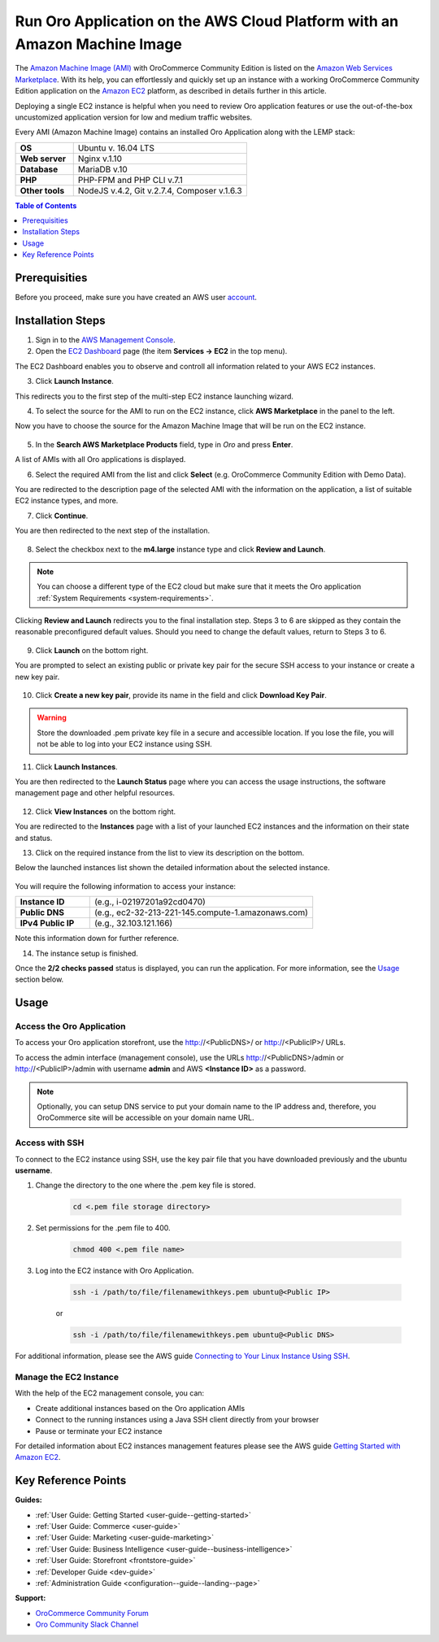 .. _aws_simple:

Run Oro Application on the AWS Cloud Platform with an Amazon Machine Image
==========================================================================

The `Amazon Machine Image (AMI) <https://docs.aws.amazon.com/AWSEC2/latest/UserGuide/AMIs.html>`_ with |oro_app_name| is
listed on the `Amazon Web Services Marketplace <https://aws.amazon.com/marketplace>`_. With its help, you can
effortlessly and quickly set up an instance with a working |oro_app_name| application on the
`Amazon EC2 <https://aws.amazon.com/ec2/>`_ platform, as described in details further in this article.

Deploying a single EC2 instance is helpful when you need to review Oro application features or use the out-of-the-box
uncustomized application version for low and medium traffic websites.

Every AMI (Amazon Machine Image) contains an installed Oro Application along with the LEMP stack:

.. csv-table::
   :widths: 10, 30

   "**OS**","Ubuntu v. 16.04 LTS"
   "**Web server**","Nginx v.1.10"
   "**Database**","MariaDB v.10"
   "**PHP**","PHP-FPM and PHP CLI v.7.1"
   "**Other tools**","NodeJS v.4.2, Git v.2.7.4, Composer v.1.6.3"

.. note: This deployment configuration is suitable for development or testing environments and for applications with a relatively small
    amount of data. For the description of the production environment for |oro_app_name| with large data, see the
    `Scalable Oro Application setup using Amazon Web Services`_ article.

.. contents:: Table of Contents
   :local:
   :depth: 1

Prerequisities
--------------

Before you proceed, make sure you have created an AWS user `account <https://aws.amazon.com/account/>`_.

Installation Steps
------------------

1. Sign in to the `AWS Management Console <https://console.aws.amazon.com/console/home>`_.

2. Open the `EC2 Dashboard <https://console.aws.amazon.com/ec2/v2/home>`_ page (the item **Services -> EC2** in the top menu).

The EC2 Dashboard enables you to observe and controll all information related to your AWS EC2 instances.

3. Click **Launch Instance**.

   .. image:: /install_upgrade/img/aws/EC2_dashboardh.png

This redirects you to the first step of the multi-step EC2 instance launching wizard.

4. To select the source for the AMI to run on the EC2 instance, click **AWS Marketplace** in the panel to the left.

Now you have to choose the source for the Amazon Machine Image that will be run on the EC2 instance.

   .. image:: /install_upgrade/img/aws/choose_an_ami.png

5. In the **Search AWS Marketplace Products** field, type in *Oro* and press **Enter**.

   .. image:: /install_upgrade/img/aws/aws_marketplace.png

A list of AMIs with all Oro applications is displayed.

6. Select the required AMI from the list and click **Select** (e.g. OroCommerce Community Edition with Demo Data).

   .. image:: /install_upgrade/img/aws/oro_amis.png

You are redirected to the description page of the selected AMI with the information on the application, a list of
suitable EC2 instance types, and more.

7. Click **Continue**.

   .. image:: /install_upgrade/img/aws/ami_desrciption.png

You are then redirected to the next step of the installation.

   .. image:: /install_upgrade/img/aws/select_ec2_instance_type.png

8. Select the checkbox next to the **m4.large** instance type and click **Review and Launch**.

.. note:: You can choose a different type of the EC2 cloud but make sure that it meets the Oro
    application :ref:`System Requirements <system-requirements>`.

Clicking **Review and Launch**  redirects you to the final installation step. Steps 3 to 6 are skipped as they contain
the reasonable preconfigured default values. Should you need to change the default values, return to Steps 3 to 6.

   .. image:: /install_upgrade/img/aws/step_7.png

9. Click **Launch** on the bottom right.

You are prompted to select an existing public or private key pair for the secure SSH access to your instance or create
a new key pair.

   .. image:: /install_upgrade/img/aws/select_a_key_pair.png

10. Click **Create a new key pair**, provide its name in the field and click **Download Key Pair**.

.. warning::  Store the downloaded .pem private key file in a secure and accessible location. If you lose the file, you
    will not be able to log into your EC2 instance using SSH.

11. Click **Launch Instances**.

You are then redirected to the **Launch Status** page where you can access the usage instructions, the software
management page and other helpful resources.

   .. image:: /install_upgrade/img/aws/launch_status.png

12. Click **View Instances** on the bottom right.

You are redirected to the **Instances** page with a list of your launched EC2 instances and the information on their
state and status.

13. Click on the required instance from the list to view its description on the bottom.

Below the launched instances list shown the detailed information about the selected instance.

   .. image:: /install_upgrade/img/aws/launching_instance.png

You will require the following information to access your instance:

.. csv-table::
   :widths: 10, 30

   "**Instance ID**","(e.g., i-02197201a92cd0470)"
   "**Public DNS**","(e.g., ec2-32-213-221-145.compute-1.amazonaws.com)"
   "**IPv4 Public IP**","(e.g., 32.103.121.166)"

Note this information down for further reference.

14. The instance setup is finished.

Once the **2/2 checks passed** status is displayed, you can run the application. For more information, see the `Usage`_
section below.

Usage
-----

Access the Oro Application
^^^^^^^^^^^^^^^^^^^^^^^^^^

To access your Oro application storefront, use the http://<PublicDNS>/ or http://<PublicIP>/ URLs.

To access the admin interface (management console), use the URLs http://<PublicDNS>/admin or http://<PublicIP>/admin
with username **admin** and AWS **<Instance ID>** as a password.

.. note:: Optionally, you can setup DNS service to put your domain name to the IP address and, therefore, you OroCommerce site will
    be accessible on your domain name URL.

Access with SSH
^^^^^^^^^^^^^^^

To connect to the EC2 instance using SSH, use the key pair file that you have downloaded previously and the ubuntu
**username**.

1. Change the directory to the one where the .pem key file is stored.

    .. code:: bash

        cd <.pem file storage directory>

2. Set permissions for the .pem file to 400.

    .. code:: bash

        chmod 400 <.pem file name>

3. Log into the EC2 instance with Oro Application.

    .. code:: bash

        ssh -i /path/to/file/filenamewithkeys.pem ubuntu@<Public IP>

    or

    .. code:: bash

        ssh -i /path/to/file/filenamewithkeys.pem ubuntu@<Public DNS>

For additional information, please see the AWS guide
`Connecting to Your Linux Instance Using SSH <https://docs.aws.amazon.com/AWSEC2/latest/UserGuide/AccessingInstancesLinux.html>`_.

Manage the EC2 Instance
^^^^^^^^^^^^^^^^^^^^^^^

With the help of the EC2 management console, you can:

- Create additional instances based on the Oro application AMIs
- Connect to the running instances using a Java SSH client directly from your browser
- Pause or terminate your EC2 instance

For detailed information about EC2 instances management features please see the AWS guide
`Getting Started with Amazon EC2 <https://aws.amazon.com/ec2/getting-started/>`_.

Key Reference Points
--------------------

**Guides:**

* :ref:`User Guide: Getting Started <user-guide--getting-started>`
* :ref:`User Guide: Commerce <user-guide>`
* :ref:`User Guide: Marketing <user-guide-marketing>`
* :ref:`User Guide: Business Intelligence <user-guide--business-intelligence>`
* :ref:`User Guide: Storefront <frontstore-guide>`
* :ref:`Developer Guide <dev-guide>`
* :ref:`Administration Guide <configuration--guide--landing--page>`

**Support:**

* `OroCommerce Community Forum <https://oroinc.com/b2b-ecommerce/forums>`_
* `Oro Community Slack Channel <https://orocommunity.slack.com/>`_

.. |oro_app_name| replace:: OroCommerce Community Edition
